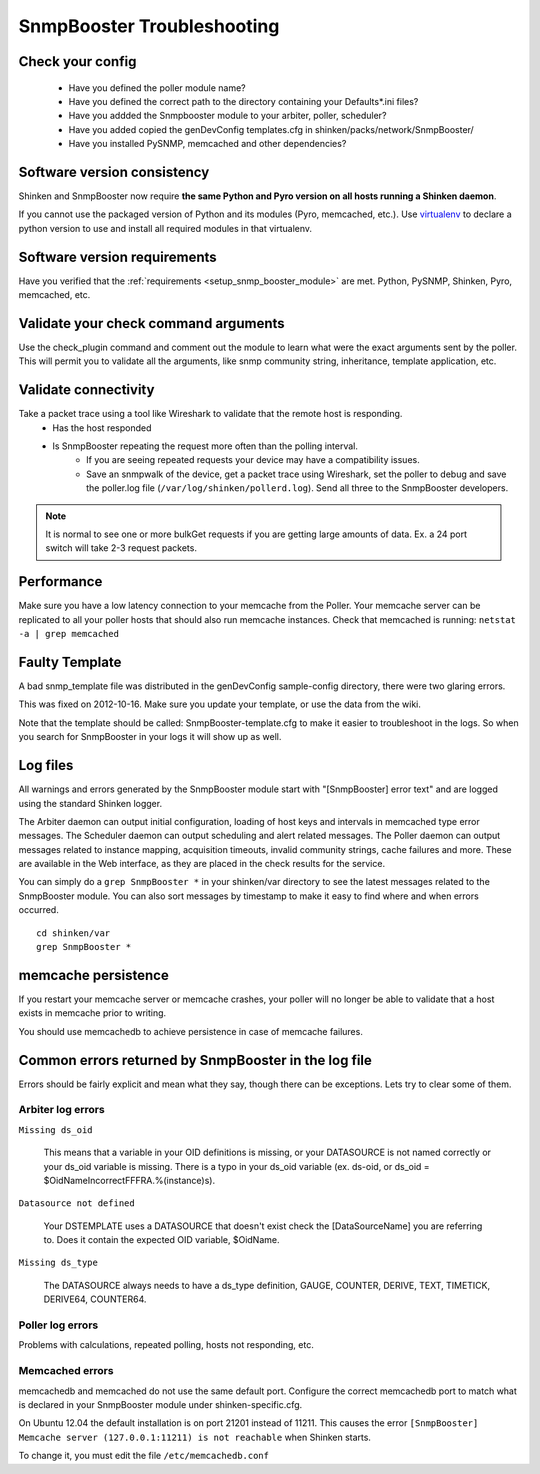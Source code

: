 .. _snmpbooster_troubleshooting:

===========================
SnmpBooster Troubleshooting
===========================

Check your config
=================

  - Have you defined the poller module name?
  - Have you defined the correct path to the directory containing your Defaults*.ini files?
  - Have you addded the Snmpbooster module to your arbiter, poller, scheduler?
  - Have you added copied the genDevConfig templates.cfg in shinken/packs/network/SnmpBooster/
  - Have you installed PySNMP, memcached and other dependencies?

Software version consistency
============================

Shinken and SnmpBooster now require **the same Python and Pyro version on all hosts running a Shinken daemon**.

If you cannot use the packaged version of Python and its modules (Pyro, memcached, etc.). Use `virtualenv`_ to declare a python version to use and install all required modules in that virtualenv.

.. _virtualenv: http://pypi.python.org/pypi/virtualenv

Software version requirements
=============================

Have you verified that the :ref:`requirements <setup_snmp_booster_module>` are met. Python, PySNMP, Shinken, Pyro, memcached, etc.

Validate your check command arguments
=====================================

Use the check_plugin command and comment out the module to learn what were the exact arguments sent by the poller.
This will permit you to validate all the arguments, like snmp community string, inheritance, template application, etc.

Validate connectivity
=====================

Take a packet trace using a tool like Wireshark to validate that the remote host is responding.
    * Has the host responded
    * Is SnmpBooster repeating the request more often than the polling interval. 
        * If you are seeing repeated requests your device may have a compatibility issues. 
        * Save an snmpwalk of the device, get a packet trace using Wireshark, set the poller to debug and save the poller.log file (``/var/log/shinken/pollerd.log``). Send all three to the SnmpBooster developers.

.. note::

    It is normal to see one or more bulkGet requests if you are getting large amounts of data. Ex. a 24 port switch will take 2-3 request packets.

Performance
===========

Make sure you have a low latency connection to your memcache from the Poller. 
Your memcache server can be replicated to all your poller hosts that should also run memcache instances.
Check that memcached is running: ``netstat -a | grep memcached``

Faulty Template
===============

A bad snmp_template file was distributed in the genDevConfig sample-config directory, there were two glaring errors.

This was fixed on 2012-10-16. Make sure you update your template, or use the data from the wiki.

Note that the template should be called: SnmpBooster-template.cfg to make it easier to troubleshoot in the logs. So when you search for SnmpBooster in your logs it will show up as well.

Log files
=========

All warnings and errors generated by the SnmpBooster module start with "[SnmpBooster] error text" and are logged using the standard Shinken logger.

The Arbiter daemon can output initial configuration, loading of host keys and intervals in memcached type error messages.
The Scheduler daemon can output scheduling and alert related messages.
The Poller daemon can output messages related to instance mapping, acquisition timeouts, invalid community strings, cache failures and more. These are available in the Web interface, as they are placed in the check results for the service.

You can simply do a ``grep SnmpBooster *`` in your shinken/var directory to see the latest messages related to the SnmpBooster module. You can also sort messages by timestamp to make it easy to find where and when errors occurred.

::

    cd shinken/var
    grep SnmpBooster *


memcache persistence
====================

If you restart your memcache server or memcache crashes, your poller will no longer be able to validate that a host exists in memcache prior to writing.

You should use memcachedb to achieve persistence in case of memcache failures.

Common errors returned by SnmpBooster in the log file
=====================================================

Errors should be fairly explicit and mean what they say, though there can be exceptions. Lets try to clear some of them.

Arbiter log errors
~~~~~~~~~~~~~~~~~~

``Missing ds_oid``

    This means that a variable in your OID definitions is missing, or your DATASOURCE is not named correctly or your ds_oid variable is missing. There is a typo in your ds_oid variable (ex. ds-oid, or ds_oid = $OidNameIncorrectFFFRA.%(instance)s).

``Datasource not defined``

    Your DSTEMPLATE uses a DATASOURCE that doesn't exist check the [DataSourceName] you are referring to. Does it contain the expected OID variable, $OidName.

``Missing ds_type``

    The DATASOURCE always needs to have a ds_type definition, GAUGE, COUNTER, DERIVE, TEXT, TIMETICK, DERIVE64, COUNTER64.

Poller log errors
~~~~~~~~~~~~~~~~~

Problems with calculations, repeated polling, hosts not responding, etc.

Memcached errors
~~~~~~~~~~~~~~~~

memcachedb and memcached do not use the same default port. Configure the correct memcachedb port to match what is declared in your SnmpBooster module under shinken-specific.cfg.

On Ubuntu 12.04 the default installation is on port 21201 instead of 11211. This causes the error ``[SnmpBooster] Memcache server (127.0.0.1:11211) is not reachable`` when Shinken starts. 

To change it, you must edit the file ``/etc/memcachedb.conf``
